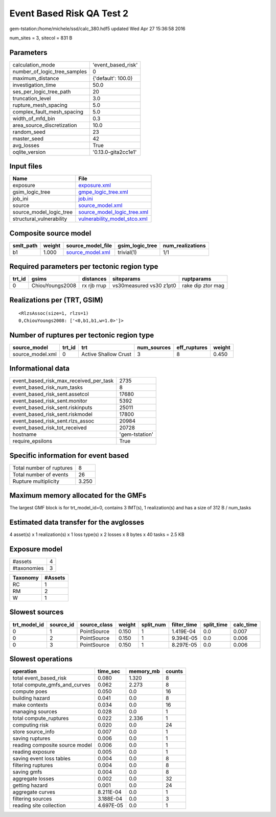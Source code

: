 Event Based Risk QA Test 2
==========================

gem-tstation:/home/michele/ssd/calc_380.hdf5 updated Wed Apr 27 15:36:58 2016

num_sites = 3, sitecol = 831 B

Parameters
----------
============================ ===================
calculation_mode             'event_based_risk' 
number_of_logic_tree_samples 0                  
maximum_distance             {'default': 100.0} 
investigation_time           50.0               
ses_per_logic_tree_path      20                 
truncation_level             3.0                
rupture_mesh_spacing         5.0                
complex_fault_mesh_spacing   5.0                
width_of_mfd_bin             0.3                
area_source_discretization   10.0               
random_seed                  23                 
master_seed                  42                 
avg_losses                   True               
oqlite_version               '0.13.0-gita2cc1e1'
============================ ===================

Input files
-----------
======================== ==============================================================
Name                     File                                                          
======================== ==============================================================
exposure                 `exposure.xml <exposure.xml>`_                                
gsim_logic_tree          `gmpe_logic_tree.xml <gmpe_logic_tree.xml>`_                  
job_ini                  `job.ini <job.ini>`_                                          
source                   `source_model.xml <source_model.xml>`_                        
source_model_logic_tree  `source_model_logic_tree.xml <source_model_logic_tree.xml>`_  
structural_vulnerability `vulnerability_model_stco.xml <vulnerability_model_stco.xml>`_
======================== ==============================================================

Composite source model
----------------------
========= ====== ====================================== =============== ================
smlt_path weight source_model_file                      gsim_logic_tree num_realizations
========= ====== ====================================== =============== ================
b1        1.000  `source_model.xml <source_model.xml>`_ trivial(1)      1/1             
========= ====== ====================================== =============== ================

Required parameters per tectonic region type
--------------------------------------------
====== =============== =========== ======================= =================
trt_id gsims           distances   siteparams              ruptparams       
====== =============== =========== ======================= =================
0      ChiouYoungs2008 rx rjb rrup vs30measured vs30 z1pt0 rake dip ztor mag
====== =============== =========== ======================= =================

Realizations per (TRT, GSIM)
----------------------------

::

  <RlzsAssoc(size=1, rlzs=1)
  0,ChiouYoungs2008: ['<0,b1,b1,w=1.0>']>

Number of ruptures per tectonic region type
-------------------------------------------
================ ====== ==================== =========== ============ ======
source_model     trt_id trt                  num_sources eff_ruptures weight
================ ====== ==================== =========== ============ ======
source_model.xml 0      Active Shallow Crust 3           8            0.450 
================ ====== ==================== =========== ============ ======

Informational data
------------------
====================================== ==============
event_based_risk_max_received_per_task 2735          
event_based_risk_num_tasks             8             
event_based_risk_sent.assetcol         17680         
event_based_risk_sent.monitor          5392          
event_based_risk_sent.riskinputs       25011         
event_based_risk_sent.riskmodel        17800         
event_based_risk_sent.rlzs_assoc       20984         
event_based_risk_tot_received          20728         
hostname                               'gem-tstation'
require_epsilons                       True          
====================================== ==============

Specific information for event based
------------------------------------
======================== =====
Total number of ruptures 8    
Total number of events   26   
Rupture multiplicity     3.250
======================== =====

Maximum memory allocated for the GMFs
-------------------------------------
The largest GMF block is for trt_model_id=0, contains 3 IMT(s), 1 realization(s)
and has a size of 312 B / num_tasks

Estimated data transfer for the avglosses
-----------------------------------------
4 asset(s) x 1 realization(s) x 1 loss type(s) x 2 losses x 8 bytes x 40 tasks = 2.5 KB

Exposure model
--------------
=========== =
#assets     4
#taxonomies 3
=========== =

======== =======
Taxonomy #Assets
======== =======
RC       1      
RM       2      
W        1      
======== =======

Slowest sources
---------------
============ ========= ============ ====== ========= =========== ========== =========
trt_model_id source_id source_class weight split_num filter_time split_time calc_time
============ ========= ============ ====== ========= =========== ========== =========
0            1         PointSource  0.150  1         1.419E-04   0.0        0.007    
0            2         PointSource  0.150  1         9.394E-05   0.0        0.006    
0            3         PointSource  0.150  1         8.297E-05   0.0        0.006    
============ ========= ============ ====== ========= =========== ========== =========

Slowest operations
------------------
============================== ========= ========= ======
operation                      time_sec  memory_mb counts
============================== ========= ========= ======
total event_based_risk         0.080     1.320     8     
total compute_gmfs_and_curves  0.062     2.273     8     
compute poes                   0.050     0.0       16    
building hazard                0.041     0.0       8     
make contexts                  0.034     0.0       16    
managing sources               0.028     0.0       1     
total compute_ruptures         0.022     2.336     1     
computing risk                 0.020     0.0       24    
store source_info              0.007     0.0       1     
saving ruptures                0.006     0.0       1     
reading composite source model 0.006     0.0       1     
reading exposure               0.005     0.0       1     
saving event loss tables       0.004     0.0       8     
filtering ruptures             0.004     0.0       8     
saving gmfs                    0.004     0.0       8     
aggregate losses               0.002     0.0       32    
getting hazard                 0.001     0.0       24    
aggregate curves               8.211E-04 0.0       1     
filtering sources              3.188E-04 0.0       3     
reading site collection        4.697E-05 0.0       1     
============================== ========= ========= ======